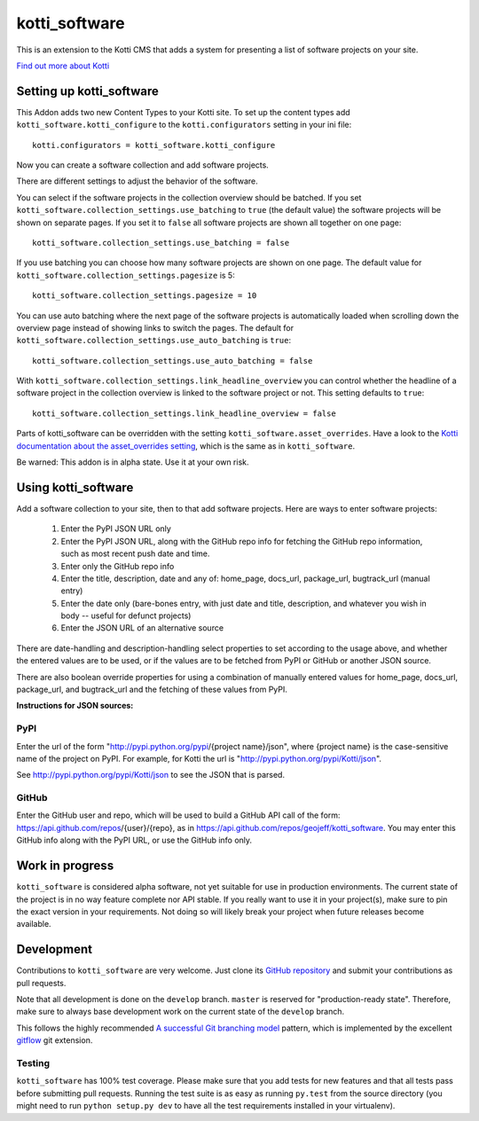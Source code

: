 ==============
kotti_software
==============

This is an extension to the Kotti CMS that adds a system for presenting
a list of software projects on your site.

`Find out more about Kotti`_

Setting up kotti_software
=========================

This Addon adds two new Content Types to your Kotti site.
To set up the content types add ``kotti_software.kotti_configure``
to the ``kotti.configurators`` setting in your ini file::

    kotti.configurators = kotti_software.kotti_configure

Now you can create a software collection and add software projects.

There are different settings to adjust the behavior of the
software.

You can select if the software projects in the collection overview
should be batched. If you set 
``kotti_software.collection_settings.use_batching`` to ``true``
(the default value) the software projects will be shown on separate
pages. If you set it to ``false`` all software projects are shown
all together on one page::

    kotti_software.collection_settings.use_batching = false

If you use batching you can choose how many software projects are
shown on one page. The default value for 
``kotti_software.collection_settings.pagesize`` is 5::

    kotti_software.collection_settings.pagesize = 10

You can use auto batching where the next page of the software projects
is automatically loaded when scrolling down the overview page instead
of showing links to switch the pages. The default for
``kotti_software.collection_settings.use_auto_batching`` is ``true``::

    kotti_software.collection_settings.use_auto_batching = false

With ``kotti_software.collection_settings.link_headline_overview`` you
can control whether the headline of a software project in the
collection overview is linked to the software project or not. This
setting defaults to ``true``::

    kotti_software.collection_settings.link_headline_overview = false

Parts of kotti_software can be overridden with the setting
``kotti_software.asset_overrides``. Have a look to the 
`Kotti documentation about the asset_overrides setting`_, which is the
same as in ``kotti_software``.

Be warned: This addon is in alpha state. Use it at your own risk.

Using kotti_software
====================

Add a software collection to your site, then to that add software projects.
Here are ways to enter software projects:

    1) Enter the PyPI JSON URL only

    2) Enter the PyPI JSON URL, along with the GitHub repo info for fetching
       the GitHub repo information, such as most recent push date and time.

    3) Enter only the GitHub repo info

    4) Enter the title, description, date and any of: home_page, docs_url,
       package_url, bugtrack_url (manual entry)

    5) Enter the date only (bare-bones entry, with just date and
       title, description, and whatever you wish in body -- useful for defunct
       projects)

    6) Enter the JSON URL of an alternative source

There are date-handling and description-handling select properties to set
according to the usage above, and whether the entered values are to be used, or
if the values are to be fetched from PyPI or GitHub or another JSON source.

There are also boolean override properties for using a combination of manually
entered values for home_page, docs_url, package_url, and bugtrack_url and the
fetching of these values from PyPI.

**Instructions for JSON sources:**

PyPI
----

Enter the url of the form "http://pypi.python.org/pypi/{project name}/json",
where {project name} is the case-sensitive name of the project on PyPI. For
example, for Kotti the url is "http://pypi.python.org/pypi/Kotti/json".

See http://pypi.python.org/pypi/Kotti/json to see the JSON that is parsed.

GitHub
------

Enter the GitHub user and repo, which will be used to build a GitHub API call
of the form: https://api.github.com/repos/{user}/{repo}, as in
https://api.github.com/repos/geojeff/kotti_software. You may enter this GitHub
info along with the PyPI URL, or use the GitHub info only.

Work in progress
================

``kotti_software`` is considered alpha software, not yet suitable for use in
production environments.  The current state of the project is in no way feature
complete nor API stable.  If you really want to use it in your project(s), make
sure to pin the exact version in your requirements.  Not doing so will likely
break your project when future releases become available.

Development
===========

Contributions to ``kotti_software`` are very welcome.
Just clone its `GitHub repository`_ and submit your contributions as pull requests.

Note that all development is done on the ``develop`` branch. ``master`` is reserved
for "production-ready state".  Therefore, make sure to always base development work
on the current state of the ``develop`` branch.

This follows the highly recommended `A successful Git branching model`_ pattern,
which is implemented by the excellent `gitflow`_ git extension.

Testing
-------

|build status|_

``kotti_software`` has 100% test coverage.
Please make sure that you add tests for new features and that all tests pass before
submitting pull requests.  Running the test suite is as easy as running ``py.test``
from the source directory (you might need to run ``python setup.py dev`` to have all
the test requirements installed in your virtualenv).


.. _Find out more about Kotti: http://pypi.python.org/pypi/Kotti
.. _Kotti documentation about the asset_overrides setting: http://kotti.readthedocs.org/en/latest/configuration.html?highlight=asset#adjust-the-look-feel-kotti-asset-overrides
.. _GitHub repository: https://github.com/geojeff/kotti_software
.. _gitflow: https://github.com/nvie/gitflow
.. _A successful Git branching model: http://nvie.com/posts/a-successful-git-branching-model/
.. |build status| image:: https://secure.travis-ci.org/geojeff/kotti_software.png?branch=master
.. _build status: http://travis-ci.org/geojeff/kotti_software
